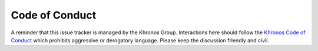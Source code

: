 .. SPDX-FileCopyrightText: 2024 The Khronos Group Inc.
..
.. SPDX-License-Identifier: CC-BY-4.0

=================
 Code of Conduct
=================

A reminder that this issue tracker is managed by the Khronos Group.
Interactions here should follow the `Khronos Code of Conduct
<https://www.khronos.org/developers/code-of-conduct>`__ which
prohibits aggressive or derogatory language. Please keep the
discussion friendly and civil.
